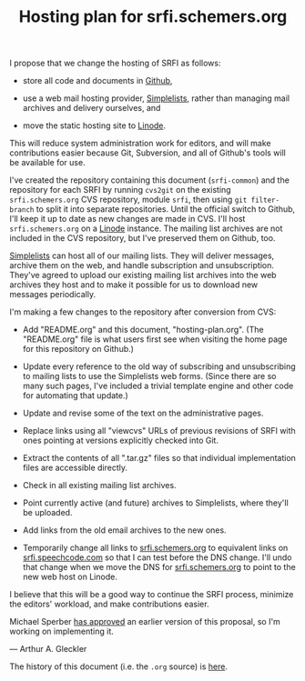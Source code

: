 #+Title: Hosting plan for srfi.schemers.org
#+OPTIONS: num:nil
#+OPTIONS: toc:nil
#+HTML_HEAD: <link rel="stylesheet" type="text/css" href="/admin.css" />
I propose that we change the hosting of SRFI as follows:

- store all code and documents in [[https://github.com/][Github]],

- use a web mail hosting provider, [[http://www.simplelists.com/][Simplelists]], rather than managing
  mail archives and delivery ourselves, and

- move the static hosting site to [[https://www.linode.com/][Linode]].

This will reduce system administration work for editors, and will make contributions easier because Git, Subversion, and all of Github's tools will be available for use.

I've created the repository containing this document (=srfi-common=) and the repository for each SRFI by running =cvs2git= on the existing =srfi.schemers.org= CVS repository, module =srfi=, then using =git filter-branch= to split it into separate repositories.  Until the official switch to Github, I'll keep it up to date as new changes are made in CVS.  I'll host =srfi.schemers.org= on a [[https://www.linode.com/][Linode]] instance.  The mailing list archives are not included in the CVS repository, but I've preserved them on Github, too.

[[https://www.simplelists.com][Simplelists]] can host all of our mailing lists.  They will deliver messages, archive them on the web, and handle subscription and unsubscription.  They've agreed to upload our existing mailing list archives into the web archives they host and to make it possible for us to download new messages periodically.

I'm making a few changes to the repository after conversion from CVS:

- Add "README.org" and this document, "hosting-plan.org".  (The "README.org" file is what users first see when visiting the home page for this repository on Github.)

- Update every reference to the old way of subscribing and unsubscribing to mailing lists to use the Simplelists web forms. (Since there are so many such pages, I've included a trivial template engine and other code for automating that update.)

- Update and revise some of the text on the administrative pages.

- Replace links using all "viewcvs" URLs of previous revisions of SRFI with ones pointing at versions explicitly checked into Git.

- Extract the contents of all ".tar.gz" files so that individual implementation files are accessible directly.

- Check in all existing mailing list archives.

- Point currently active (and future) archives to Simplelists, where they'll be uploaded.

- Add links from the old email archives to the new ones.

- Temporarily change all links to [[http://srfi.schemers.org/][srfi.schemers.org]] to equivalent links on [[http://srfi.speechcode.com/][srfi.speechcode.com]] so that I can test before the DNS change.  I'll undo that change when we move the DNS for [[http://srfi.schemers.org/][srfi.schemers.org]] to point to the new web host on Linode.

I believe that this will be a good way to continue the SRFI process, minimize the editors' workload, and make contributions easier.

Michael Sperber [[http://permalink.gmane.org/gmane.lisp.scheme.srfi.announce/117][has approved]] an earlier version of this proposal, so I'm working on implementing it.

— Arthur A. Gleckler

The history of this document (i.e. the =.org= source) is [[https://github.com/scheme-requests-for-implementation/srfi-common/commits/master/hosting-plan.org][here]].